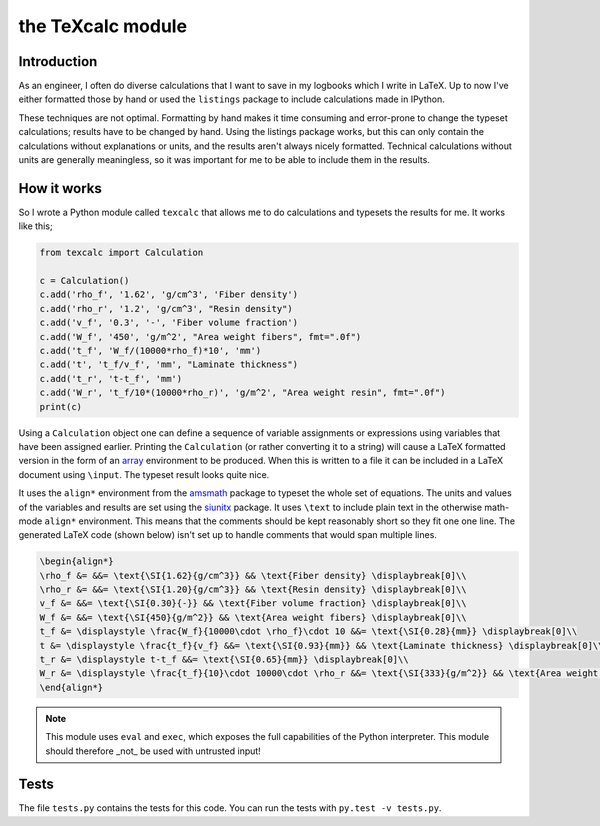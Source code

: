 the TeXcalc module
##################

Introduction
------------

As an engineer, I often do diverse calculations that I want to save in my
logbooks which I write in LaTeX.  Up to now I've either formatted those by
hand or used the ``listings`` package to include calculations made in IPython.

These techniques are not optimal.  Formatting by hand makes it time consuming
and error-prone to change the typeset calculations; results have to be changed
by hand.  Using the listings package works, but this can only contain the
calculations without explanations or units, and the results aren't always
nicely formatted. Technical calculations without units are generally
meaningless, so it was important for me to be able to include them in the
results.


How it works
------------

So I wrote a Python module called ``texcalc`` that allows me to do
calculations and typesets the results for me. It works like this;

.. code-block:: python

    from texcalc import Calculation

    c = Calculation()
    c.add('rho_f', '1.62', 'g/cm^3', 'Fiber density')
    c.add('rho_r', '1.2', 'g/cm^3', "Resin density")
    c.add('v_f', '0.3', '-', 'Fiber volume fraction')
    c.add('W_f', '450', 'g/m^2', "Area weight fibers", fmt=".0f")
    c.add('t_f', 'W_f/(10000*rho_f)*10', 'mm')
    c.add('t', 't_f/v_f', 'mm', "Laminate thickness")
    c.add('t_r', 't-t_f', 'mm')
    c.add('W_r', 't_f/10*(10000*rho_r)', 'g/m^2', "Area weight resin", fmt=".0f")
    print(c)

Using a ``Calculation`` object one can define a sequence of variable
assignments or expressions using variables that have been assigned earlier.
Printing the ``Calculation`` (or rather converting it to a string) will cause
a LaTeX formatted version in the form of an array_ environment to be produced.
When this is written to a file it can be included in a LaTeX document using
``\input``.  The typeset result looks quite nice.

.. _array: http://latex.wikia.com/wiki/Array_%28LaTeX_environment%29

.. image:: examples/ex1.png
    :alt: texcalc example
    :width: 100%

It uses the ``align*`` environment from the amsmath_ package to typeset the
whole set of equations. The units and values of the variables and results are
set using the siunitx_ package.  It uses ``\text`` to include plain text in
the otherwise math-mode ``align*`` environment.  This means that the comments
should be kept reasonably short so they fit one one line.  The generated LaTeX
code (shown below) isn't set up to handle comments that would span multiple
lines.

.. _amsmath: http://ctan.org/pkg/amsmath
.. _siunitx: http://ctan.org/pkg/siunitx

.. code-block:: latex

    \begin{align*}
    \rho_f &= &&= \text{\SI{1.62}{g/cm^3}} && \text{Fiber density} \displaybreak[0]\\
    \rho_r &= &&= \text{\SI{1.20}{g/cm^3}} && \text{Resin density} \displaybreak[0]\\
    v_f &= &&= \text{\SI{0.30}{-}} && \text{Fiber volume fraction} \displaybreak[0]\\
    W_f &= &&= \text{\SI{450}{g/m^2}} && \text{Area weight fibers} \displaybreak[0]\\
    t_f &= \displaystyle \frac{W_f}{10000\cdot \rho_f}\cdot 10 &&= \text{\SI{0.28}{mm}} \displaybreak[0]\\
    t &= \displaystyle \frac{t_f}{v_f} &&= \text{\SI{0.93}{mm}} && \text{Laminate thickness} \displaybreak[0]\\
    t_r &= \displaystyle t-t_f &&= \text{\SI{0.65}{mm}} \displaybreak[0]\\
    W_r &= \displaystyle \frac{t_f}{10}\cdot 10000\cdot \rho_r &&= \text{\SI{333}{g/m^2}} && \text{Area weight resin} \displaybreak[0]\\
    \end{align*}

.. Note::

    This module uses ``eval`` and ``exec``, which exposes the full
    capabilities of the Python interpreter. This module should therefore _not_
    be used with untrusted input!


Tests
-----

The file ``tests.py`` contains the tests for this code. You can run the tests
with ``py.test -v tests.py``.

